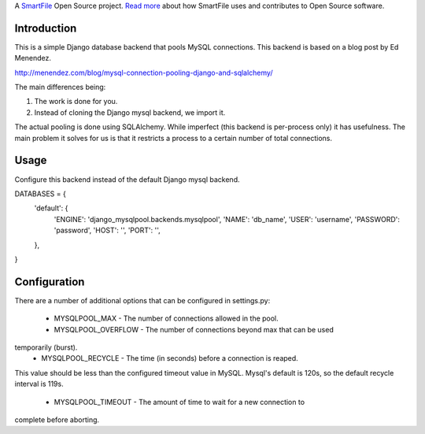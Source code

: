A `SmartFile`_ Open Source project. `Read more`_ about how SmartFile
uses and contributes to Open Source software.

.. figure:: http://www.smartfile.com/images/logo.jpg
   :alt: SmartFile

Introduction
------------

This is a simple Django database backend that pools MySQL connections. This
backend is based on a blog post by Ed Menendez.

http://menendez.com/blog/mysql-connection-pooling-django-and-sqlalchemy/

The main differences being:

1. The work is done for you.
2. Instead of cloning the Django mysql backend, we import it.

The actual pooling is done using SQLAlchemy. While imperfect (this backend
is per-process only) it has usefulness. The main problem it solves for us
is that it restricts a process to a certain number of total connections.

Usage
-----

Configure this backend instead of the default Django mysql backend.

::

DATABASES = {
    'default': {
        'ENGINE': 'django_mysqlpool.backends.mysqlpool',
        'NAME': 'db_name',
        'USER': 'username',
        'PASSWORD': 'password',
        'HOST': '',
        'PORT': '',
    },
}

Configuration
-------------

There are a number of additional options that can be configured in settings.py:

 * MYSQLPOOL_MAX - The number of connections allowed in the pool.
 * MYSQLPOOL_OVERFLOW - The number of connections beyond max that can be used
temporarily (burst).
 * MYSQLPOOL_RECYCLE - The time (in seconds) before a connection is reaped.
This value should be less than the configured timeout value in MySQL. Mysql's
default is 120s, so the default recycle interval is 119s.
 * MYSQLPOOL_TIMEOUT - The amount of time to wait for a new connection to
complete before aborting.

.. _SmartFile: http://www.smartfile.com/
.. _Read more: http://www.smartfile.com/open-source.html
